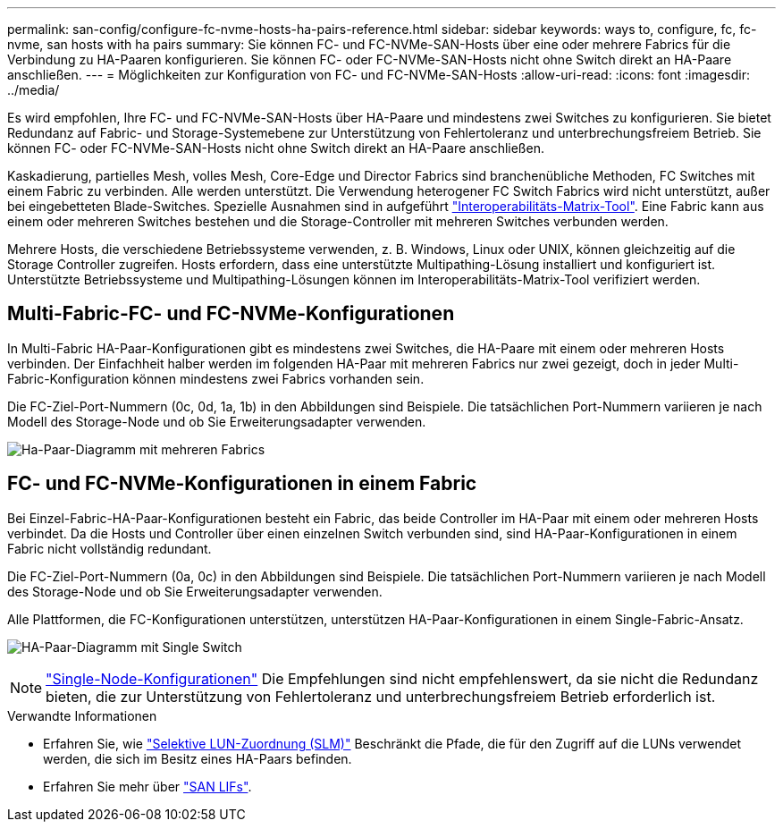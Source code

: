 ---
permalink: san-config/configure-fc-nvme-hosts-ha-pairs-reference.html 
sidebar: sidebar 
keywords: ways to, configure, fc, fc-nvme, san hosts with ha pairs 
summary: Sie können FC- und FC-NVMe-SAN-Hosts über eine oder mehrere Fabrics für die Verbindung zu HA-Paaren konfigurieren. Sie können FC- oder FC-NVMe-SAN-Hosts nicht ohne Switch direkt an HA-Paare anschließen. 
---
= Möglichkeiten zur Konfiguration von FC- und FC-NVMe-SAN-Hosts
:allow-uri-read: 
:icons: font
:imagesdir: ../media/


[role="lead"]
Es wird empfohlen, Ihre FC- und FC-NVMe-SAN-Hosts über HA-Paare und mindestens zwei Switches zu konfigurieren.  Sie bietet Redundanz auf Fabric- und Storage-Systemebene zur Unterstützung von Fehlertoleranz und unterbrechungsfreiem Betrieb. Sie können FC- oder FC-NVMe-SAN-Hosts nicht ohne Switch direkt an HA-Paare anschließen.

Kaskadierung, partielles Mesh, volles Mesh, Core-Edge und Director Fabrics sind branchenübliche Methoden, FC Switches mit einem Fabric zu verbinden. Alle werden unterstützt.  Die Verwendung heterogener FC Switch Fabrics wird nicht unterstützt, außer bei eingebetteten Blade-Switches.  Spezielle Ausnahmen sind in aufgeführt link:https://imt.netapp.com/matrix/["Interoperabilitäts-Matrix-Tool"^].  Eine Fabric kann aus einem oder mehreren Switches bestehen und die Storage-Controller mit mehreren Switches verbunden werden.

Mehrere Hosts, die verschiedene Betriebssysteme verwenden, z. B. Windows, Linux oder UNIX, können gleichzeitig auf die Storage Controller zugreifen.  Hosts erfordern, dass eine unterstützte Multipathing-Lösung installiert und konfiguriert ist. Unterstützte Betriebssysteme und Multipathing-Lösungen können im Interoperabilitäts-Matrix-Tool verifiziert werden.



== Multi-Fabric-FC- und FC-NVMe-Konfigurationen

In Multi-Fabric HA-Paar-Konfigurationen gibt es mindestens zwei Switches, die HA-Paare mit einem oder mehreren Hosts verbinden. Der Einfachheit halber werden im folgenden HA-Paar mit mehreren Fabrics nur zwei gezeigt, doch in jeder Multi-Fabric-Konfiguration können mindestens zwei Fabrics vorhanden sein.

Die FC-Ziel-Port-Nummern (0c, 0d, 1a, 1b) in den Abbildungen sind Beispiele. Die tatsächlichen Port-Nummern variieren je nach Modell des Storage-Node und ob Sie Erweiterungsadapter verwenden.

image:scrn_en_drw_fc-32xx-multi-HA.png["Ha-Paar-Diagramm mit mehreren Fabrics"]



== FC- und FC-NVMe-Konfigurationen in einem Fabric

Bei Einzel-Fabric-HA-Paar-Konfigurationen besteht ein Fabric, das beide Controller im HA-Paar mit einem oder mehreren Hosts verbindet. Da die Hosts und Controller über einen einzelnen Switch verbunden sind, sind HA-Paar-Konfigurationen in einem Fabric nicht vollständig redundant.

Die FC-Ziel-Port-Nummern (0a, 0c) in den Abbildungen sind Beispiele. Die tatsächlichen Port-Nummern variieren je nach Modell des Storage-Node und ob Sie Erweiterungsadapter verwenden.

Alle Plattformen, die FC-Konfigurationen unterstützen, unterstützen HA-Paar-Konfigurationen in einem Single-Fabric-Ansatz.

image:scrn_en_drw_fc-62xx-single-HA.png["HA-Paar-Diagramm mit Single Switch"]

[NOTE]
====
link:../system-admin/single-node-clusters.html["Single-Node-Konfigurationen"] Die Empfehlungen sind nicht empfehlenswert, da sie nicht die Redundanz bieten, die zur Unterstützung von Fehlertoleranz und unterbrechungsfreiem Betrieb erforderlich ist.

====
.Verwandte Informationen
* Erfahren Sie, wie link:../san-admin/selective-lun-map-concept.html#determine-whether-slm-is-enabled-on-a-lun-map["Selektive LUN-Zuordnung (SLM)"] Beschränkt die Pfade, die für den Zugriff auf die LUNs verwendet werden, die sich im Besitz eines HA-Paars befinden.
* Erfahren Sie mehr über link:../san-admin/manage-lifs-all-san-protocols-concept.html["SAN LIFs"].

